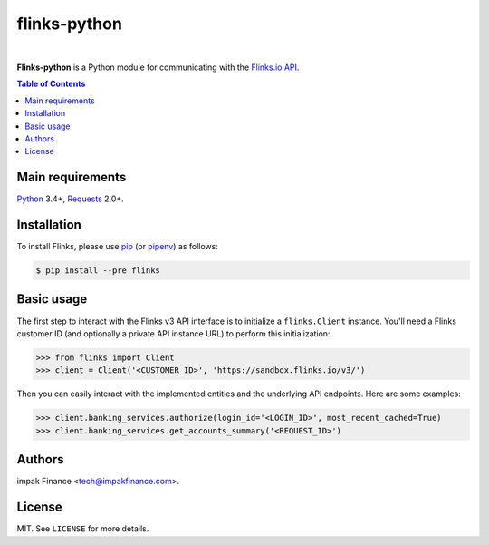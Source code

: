 flinks-python
=============

.. image:: https://img.shields.io/pypi/l/flinks.svg
    :target: https://pypi.python.org/pypi/flinks/
    :alt: License

.. image:: https://img.shields.io/pypi/pyversions/flinks.svg
    :target: https://pypi.python.org/pypi/flinks

.. image:: https://img.shields.io/pypi/v/flinks.svg
    :target: https://pypi.python.org/pypi/flinks/
    :alt: Latest Version

.. image:: https://travis-ci.org/impak-finance/flinks-python.svg?branch=master
    :target: https://travis-ci.org/impak-finance/flinks-python

.. image:: https://codecov.io/gh/impak-finance/flinks-python/branch/master/graph/badge.svg
  :target: https://codecov.io/gh/impak-finance/flinks-python

|

**Flinks-python** is a Python module for communicating with the
`Flinks.io API <https://sandbox.flinks.io/documentation/>`_.

.. contents:: Table of Contents
    :local:

Main requirements
-----------------

Python_ 3.4+, Requests_ 2.0+.

Installation
------------

To install Flinks, please use pip_ (or pipenv_) as follows:

.. code-block:: shell

    $ pip install --pre flinks

Basic usage
-----------

The first step to interact with the Flinks v3 API interface is to initialize a ``flinks.Client``
instance. You'll need a Flinks customer ID (and optionally a private API instance URL) to perform
this initialization:

.. code-block:: python

    >>> from flinks import Client
    >>> client = Client('<CUSTOMER_ID>', 'https://sandbox.flinks.io/v3/')

Then you can easily interact with the implemented entities and the underlying API endpoints. Here
are some examples:


.. code-block:: python

    >>> client.banking_services.authorize(login_id='<LOGIN_ID>', most_recent_cached=True)
    >>> client.banking_services.get_accounts_summary('<REQUEST_ID>')

Authors
-------

impak Finance <tech@impakfinance.com>.

License
-------

MIT. See ``LICENSE`` for more details.


.. _pip: https://github.com/pypa/pip
.. _pipenv: https://github.com/pypa/pipenv
.. _Python: https://www.python.org/
.. _Requests: http://docs.python-requests.org/en/master/
